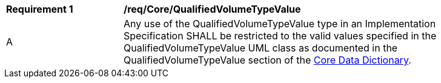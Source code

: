 [[req_Core_QualifiedVolumeTypeValue]]
[width="90%",cols="2,6"]
|===
^|*Requirement  {counter:req-id}* |*/req/Core/QualifiedVolumeTypeValue* 
^|A |Any use of the QualifiedVolumeTypeValue type in an Implementation Specification SHALL be restricted to the valid values specified in the QualifiedVolumeTypeValue UML class as documented in the QualifiedVolumeTypeValue section of the <<QualifiedVolumeTypeValue-section,Core Data Dictionary>>.
|===
